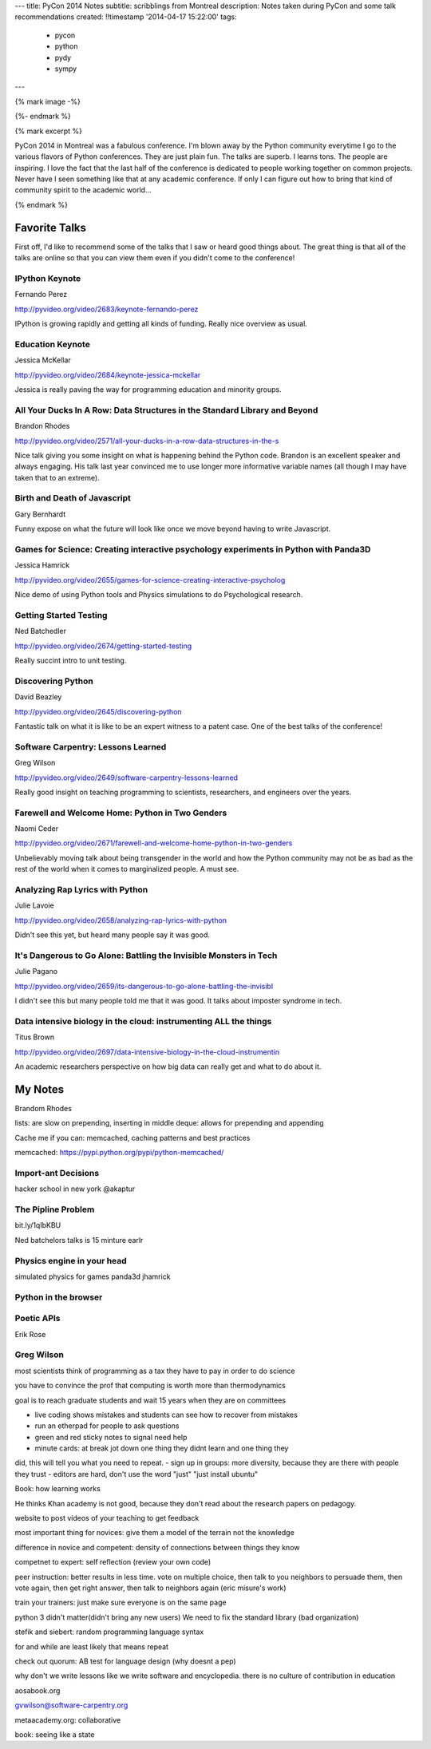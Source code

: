 ---
title: PyCon 2014 Notes
subtitle: scribblings from Montreal
description: Notes taken during PyCon and some talk recommendations
created: !!timestamp '2014-04-17 15:22:00'
tags:
    - pycon
    - python
    - pydy
    - sympy
---

{% mark image -%}

{%- endmark %}

{% mark excerpt %}

PyCon 2014 in Montreal was a fabulous conference. I'm blown away by the Python
community everytime I go to the various flavors of Python conferences. They are
just plain fun. The talks are superb. I learns tons. The people are inspiring.
I love the fact that the last half of the conference is dedicated to people
working together on common projects. Never have I seen something like that at
any academic conference. If only I can figure out how to bring that kind of
community spirit to the academic world...

{% endmark %}

Favorite Talks
==============

First off, I'd like to recommend some of the talks that I saw or heard good
things about. The great thing is that all of the talks are online so that you
can view them even if you didn't come to the conference!

IPython Keynote
---------------

Fernando Perez

http://pyvideo.org/video/2683/keynote-fernando-perez

IPython is growing rapidly and getting all kinds of funding. Really nice
overview as usual.

Education Keynote
-----------------
Jessica McKellar

http://pyvideo.org/video/2684/keynote-jessica-mckellar

Jessica is really paving the way for programming education and minority groups.

All Your Ducks In A Row: Data Structures in the Standard Library and Beyond
---------------------------------------------------------------------------

Brandon Rhodes

http://pyvideo.org/video/2571/all-your-ducks-in-a-row-data-structures-in-the-s

Nice talk giving you some insight on what is happening behind the Python code.
Brandon is an excellent speaker and always engaging. His talk last year
convinced me to use longer more informative variable names (all though I may
have taken that to an extreme).

Birth and Death of Javascript
-----------------------------

Gary Bernhardt

Funny expose on what the future will look like once we move beyond having to
write Javascript.

Games for Science: Creating interactive psychology experiments in Python with Panda3D
--------------------------------------------------------------------------------------
Jessica Hamrick

http://pyvideo.org/video/2655/games-for-science-creating-interactive-psycholog

Nice demo of using Python tools and Physics simulations to do Psychological
research.

Getting Started Testing
-----------------------
Ned Batchedler

http://pyvideo.org/video/2674/getting-started-testing

Really succint intro to unit testing.

Discovering Python
------------------
David Beazley

http://pyvideo.org/video/2645/discovering-python

Fantastic talk on what it is like to be an expert witness to a patent case. One
of the best talks of the conference!

Software Carpentry: Lessons Learned
-----------------------------------
Greg Wilson

http://pyvideo.org/video/2649/software-carpentry-lessons-learned

Really good insight on teaching programming to scientists, researchers, and
engineers over the years.

Farewell and Welcome Home: Python in Two Genders
------------------------------------------------
Naomi Ceder

http://pyvideo.org/video/2671/farewell-and-welcome-home-python-in-two-genders

Unbelievably moving talk about being transgender in the world and how the
Python community may not be as bad as the rest of the world when it comes to
marginalized people. A must see.

Analyzing Rap Lyrics with Python
--------------------------------
Julie Lavoie

http://pyvideo.org/video/2658/analyzing-rap-lyrics-with-python

Didn't see this yet, but heard many people say it was good.

It's Dangerous to Go Alone: Battling the Invisible Monsters in Tech
-------------------------------------------------------------------
Julie Pagano

http://pyvideo.org/video/2659/its-dangerous-to-go-alone-battling-the-invisibl

I didn't see this but many people told me that it was good. It talks about
imposter syndrome in tech.

Data intensive biology in the cloud: instrumenting ALL the things
-----------------------------------------------------------------
Titus Brown

http://pyvideo.org/video/2697/data-intensive-biology-in-the-cloud-instrumentin

An academic researchers perspective on how big data can really get and what to
do about it.

My Notes
========
Brandom Rhodes

lists: are slow on prepending, inserting in middle
deque: allows for prepending and appending

Cache me if you can: memcached, caching patterns and best practices

memcached: https://pypi.python.org/pypi/python-memcached/

Import-ant Decisions
--------------------

hacker school in new york
@akaptur

The Pipline Problem
-------------------

bit.ly/1qIbKBU

Ned batchelors talks is 15 minture earlr

Physics engine in your head
---------------------------
simulated physics for games
panda3d
jhamrick

Python in the browser
---------------------

Poetic APIs
-----------
Erik Rose

Greg Wilson
-----------

most scientists think of programming as a tax they have to pay in order to do
science

you have to convince the prof that computing is worth more than thermodynamics

goal is to reach graduate students and wait 15 years when they are on
committees

- live coding shows mistakes and students can see how to recover from mistakes
- run an etherpad for people to ask questions
- green and red sticky notes to signal need help
- minute cards: at break jot down one thing they didnt learn and one thing they
did, this will tell you what you need to repeat.
- sign up in groups: more diversity, because they are there with people they
trust
- editors are hard, don't use the word "just" "just install ubuntu"

Book: how learning works

He thinks Khan academy is not good, because they don't read about the research
papers on pedagogy.

website to post videos of your teaching to get feedback

most important thing for novices: give them a model of the terrain not the
knowledge

difference in novice and competent: density of connections between things they
know

competnet to expert: self reflection (review your own code)

peer instruction: better results in less time. vote on multiple choice, then
talk to you neighbors to persuade them, then vote again, then get right answer,
then talk to neighbors again (eric misure's work)

train your trainers: just make sure everyone is on the same page

python 3 didn't matter(didn't bring any new users)
We need to fix the standard library (bad organization)

stefik and siebert: random programming language syntax

for and while are least likely that means repeat

check out quorum: AB test for language design (why doesnt a pep)

why don't we write lessons like we write software and encyclopedia. there is no
culture of contribution in education

aosabook.org

gvwilson@software-carpentry.org

metaacademy.org: collaborative

book: seeing like a state
